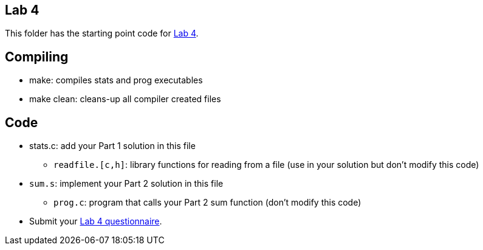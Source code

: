 == Lab 4
This folder has the starting point code for 
https://www.cs.swarthmore.edu/~kwebb/cs31/f23/Labs/lab04/[Lab 4].



== Compiling
* make: compiles stats and prog executables
* make clean: cleans-up all compiler created files

== Code
* stats.c: add your Part 1 solution in this file
  ** `readfile.[c,h]`: library functions for reading from a file (use in
     your solution but don't modify this code)

* `sum.s`: implement your Part 2 solution in this file
  ** `prog.c`: program that calls your Part 2 sum function (don't modify
     this code)
 
* Submit your https://forms.gle/LKTJAYXShUyDhULh9[Lab 4 questionnaire]. 

